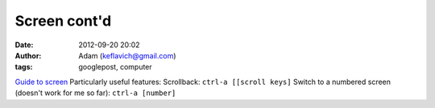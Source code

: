 Screen cont'd
#############
:date: 2012-09-20 20:02
:author: Adam (keflavich@gmail.com)
:tags: googlepost, computer

`Guide to screen`_
Particularly useful features:
Scrollback:
``ctrl-a [[scroll keys]``
Switch to a numbered screen (doesn't work for me so far):
``ctrl-a [number]``

.. _Guide to screen: http://news.softpedia.com/news/GNU-Screen-Tutorial-44274.shtml
